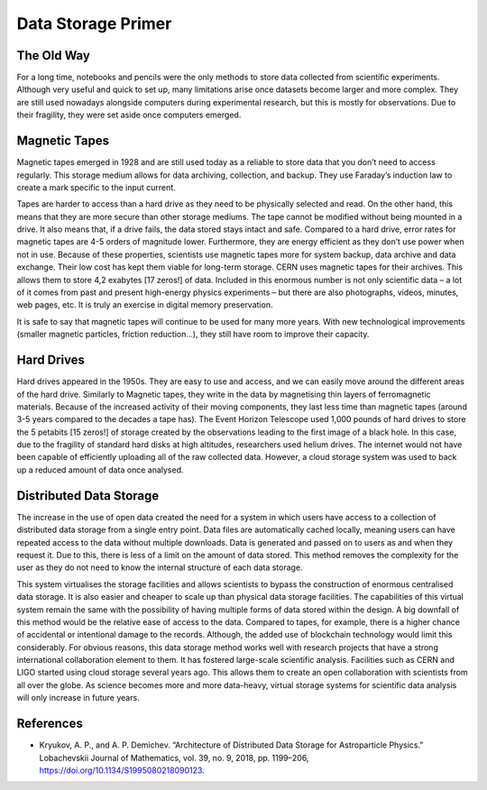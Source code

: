 Data Storage Primer
===================

The Old Way
-----------
For a long time, notebooks and pencils were the only methods to store data collected from scientific experiments. Although very useful and quick to set up, many limitations arise once datasets become larger and more complex. They are still used nowadays alongside computers during experimental research, but this is mostly for observations. Due to their fragility, they were set aside once computers emerged.

Magnetic Tapes
--------------
Magnetic tapes emerged in 1928 and are still used today as a reliable to store data that you don’t need to access regularly. This storage medium allows for data archiving, collection, and backup. They use Faraday’s induction law to create a mark specific to the input current.

.. image:: media/store.avif
   :width: 600

Tapes are harder to access than a hard drive as they need to be physically selected and read. On the other hand, this means that they are more secure than other storage mediums. The tape cannot be modified without being mounted in a drive. It also means that, if a drive fails, the data stored stays intact and safe. Compared to a hard drive, error rates for magnetic tapes are 4-5 orders of magnitude lower. Furthermore, they are energy efficient as they don’t use power when not in use. Because of these properties, scientists use magnetic tapes more for system backup, data archive and data exchange. Their low cost has kept them viable for long-term storage. CERN uses magnetic tapes for their archives. This allows them to store 4,2 exabytes [17 zeros!] of data. Included in this enormous number is not only scientific data – a lot of it comes from past and present high-energy physics experiments – but there are also photographs, videos, minutes, web pages, etc. It is truly an exercise in digital memory preservation.

It is safe to say that magnetic tapes will continue to be used for many more years. With new technological improvements (smaller magnetic particles, friction reduction…), they still have room to improve their capacity.

Hard Drives
-----------

Hard drives appeared in the 1950s. They are easy to use and access, and we can easily move around the different areas of the hard drive. Similarly to Magnetic tapes, they write in the data by magnetising thin layers of ferromagnetic materials. Because of the increased activity of their moving components, they last less time than magnetic tapes (around 3-5 years compared to the decades a tape has). The Event Horizon Telescope used 1,000 pounds of hard drives to store the 5 petabits [15 zeros!] of storage created by the observations leading to the first image of a black hole. In this case, due to the fragility of standard hard disks at high altitudes, researchers used helium drives. The internet would not have been capable of efficiently uploading all of the raw collected data. However, a cloud storage system was used to back up a reduced amount of data once analysed.

Distributed Data Storage
-------------------------

The increase in the use of open data created the need for a system in which users have access to a collection of distributed data storage from a single entry point. Data files are automatically cached locally, meaning users can have repeated access to the data without multiple downloads. Data is generated and passed on to users as and when they request it. Due to this, there is less of a limit on the amount of data stored. This method removes the complexity for the user as they do not need to know the internal structure of each data storage.

.. image:: media/store2.avif
   :width: 600

This system virtualises the storage facilities and allows scientists to bypass the construction of enormous centralised data storage. It is also easier and cheaper to scale up than physical data storage facilities. The capabilities of this virtual system remain the same with the possibility of having multiple forms of data stored within the design. A big downfall of this method would be the relative ease of access to the data. Compared to tapes, for example, there is a higher chance of accidental or intentional damage to the records. Although, the added use of blockchain technology would limit this considerably. For obvious reasons, this data storage method works well with research projects that have a strong international collaboration element to them. It has fostered large-scale scientific analysis. Facilities such as CERN and LIGO started using cloud storage several years ago. This allows them to create an open collaboration with scientists from all over the globe. As science becomes more and more data-heavy, virtual storage systems for scientific data analysis will only increase in future years.

References
-----------

* Kryukov, A. P., and A. P. Demichev. “Architecture of Distributed Data Storage for Astroparticle Physics.” Lobachevskii Journal of Mathematics, vol. 39, no. 9, 2018, pp. 1199–206, https://doi.org/10.1134/S1995080218090123.